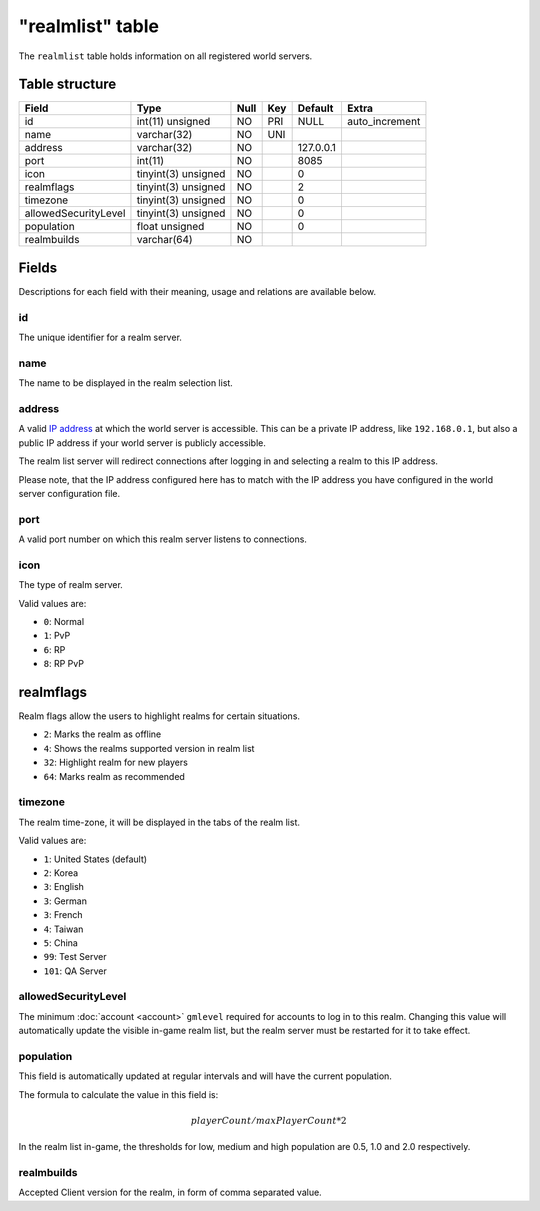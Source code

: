 .. _db-realm-realmlist:

=================
"realmlist" table
=================

The ``realmlist`` table holds information on all registered world
servers.

Table structure
---------------

+------------------------+-----------------------+--------+-------+-------------+-------------------+
| Field                  | Type                  | Null   | Key   | Default     | Extra             |
+========================+=======================+========+=======+=============+===================+
| id                     | int(11) unsigned      | NO     | PRI   | NULL        | auto\_increment   |
+------------------------+-----------------------+--------+-------+-------------+-------------------+
| name                   | varchar(32)           | NO     | UNI   |             |                   |
+------------------------+-----------------------+--------+-------+-------------+-------------------+
| address                | varchar(32)           | NO     |       | 127.0.0.1   |                   |
+------------------------+-----------------------+--------+-------+-------------+-------------------+
| port                   | int(11)               | NO     |       | 8085        |                   |
+------------------------+-----------------------+--------+-------+-------------+-------------------+
| icon                   | tinyint(3) unsigned   | NO     |       | 0           |                   |
+------------------------+-----------------------+--------+-------+-------------+-------------------+
| realmflags             | tinyint(3) unsigned   | NO     |       | 2           |                   |
+------------------------+-----------------------+--------+-------+-------------+-------------------+
| timezone               | tinyint(3) unsigned   | NO     |       | 0           |                   |
+------------------------+-----------------------+--------+-------+-------------+-------------------+
| allowedSecurityLevel   | tinyint(3) unsigned   | NO     |       | 0           |                   |
+------------------------+-----------------------+--------+-------+-------------+-------------------+
| population             | float unsigned        | NO     |       | 0           |                   |
+------------------------+-----------------------+--------+-------+-------------+-------------------+
| realmbuilds            | varchar(64)           | NO     |       |             |                   |
+------------------------+-----------------------+--------+-------+-------------+-------------------+

Fields
------

Descriptions for each field with their meaning, usage and relations are
available below.

id
~~

The unique identifier for a realm server.

name
~~~~

The name to be displayed in the realm selection list.

address
~~~~~~~

A valid `IP address`_ at which the world server is accessible. This can
be a private IP address, like ``192.168.0.1``, but also a public IP address
if your world server is publicly accessible.

The realm list server will redirect connections after logging in and
selecting a realm to this IP address.

Please note, that the IP address configured here has to match with the
IP address you have configured in the world server configuration file.

port
~~~~

A valid port number on which this realm server listens to connections.

icon
~~~~

The type of realm server.

Valid values are:

-  ``0``: Normal
-  ``1``: PvP
-  ``6``: RP
-  ``8``: RP PvP

realmflags
----------
Realm flags allow the users to highlight realms for certain situations.

-  ``2``: Marks the realm as offline
-  ``4``: Shows the realms supported version in realm list
-  ``32``: Highlight realm for new players
-  ``64``: Marks realm as recommended

timezone
~~~~~~~~

The realm time-zone, it will be displayed in the tabs of the realm list.

Valid values are:

- ``1``: United States (default)
- ``2``: Korea
- ``3``: English
- ``3``: German
- ``3``: French
- ``4``: Taiwan
- ``5``: China
- ``99``: Test Server
- ``101``: QA Server

allowedSecurityLevel
~~~~~~~~~~~~~~~~~~~~

The minimum :doc:`account <account>` ``gmlevel`` required for accounts to
log in to this realm. Changing this value will automatically update the
visible in-game realm list, but the realm server must be restarted for
it to take effect.

population
~~~~~~~~~~

This field is automatically updated at regular intervals and will have
the current population.

The formula to calculate the value in this field is:

.. math::

    playerCount / maxPlayerCount * 2

In the realm list in-game, the thresholds for low, medium and high
population are 0.5, 1.0 and 2.0 respectively.

realmbuilds
~~~~~~~~~~~

Accepted Client version for the realm, in form of comma separated value.

.. _IP address: http://en.wikipedia.org/wiki/IP_address
